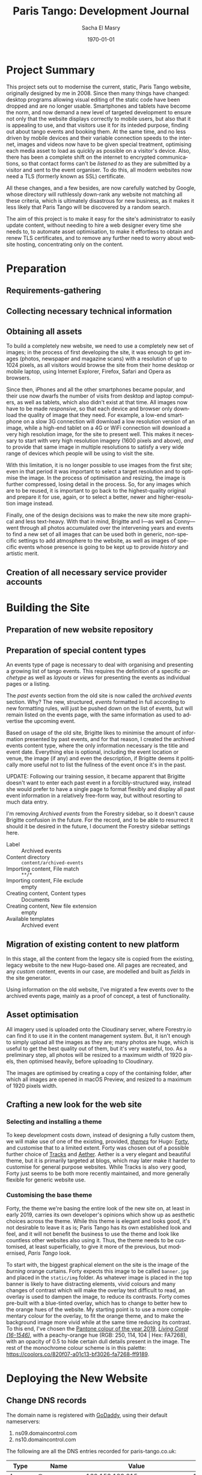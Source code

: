 #+OPTIONS: ':nil *:t -:t ::t <:t H:3 \n:nil ^:t arch:headline author:t
#+OPTIONS: broken-links:nil c:nil creator:nil d:(not "LOGBOOK") date:t e:t
#+OPTIONS: email:nil f:t inline:t num:t p:nil pri:nil prop:nil stat:t tags:t
#+OPTIONS: tasks:t tex:t timestamp:t title:t toc:t todo:t |:t
#+TITLE: Paris Tango: Development Journal
#+AUTHOR: Sacha El Masry
#+EMAIL: sacha@devilray.me
#+LANGUAGE: en
#+SELECT_TAGS: export
#+EXCLUDE_TAGS: noexport
#+CREATOR: Emacs 25.3.1 (Org mode 9.1.6)
#+LATEX_CLASS: devilray-org-article
#+LATEX_CLASS_OPTIONS:
#+LATEX_HEADER:
#+LATEX_HEADER_EXTRA:
#+DESCRIPTION:
#+KEYWORDS:
#+SUBTITLE:
#+LATEX_COMPILER: pdflatex
#+DATE: \today

* Project Summary
  :LOGBOOK:
  CLOCK: [2019-01-12 Sat 12:00]--[2019-01-12 Sat 13:01] =>  1:01
  :END:

This project sets out to modernise the current, static, Paris Tango website,
originally designed by me in 2008. Since then many things have changed: desktop
programs allowing visual editing of the static code have been dropped and are no
longer usable. Smartphones and tablets have become the norm, and now demand a
new level of targeted development to ensure not only that the website displays
correctly to mobile users, but also that it is appealing to use, and that
visitors use it for its inteded purpose, finding out about tango events and
booking them. At the same time, and no less driven by mobile devices and their
variable connection speeds to the internet, images and videos now have to be
given special treatment, optimising each media asset to load as quickly as
possible on a visitor's device. Also, there has been a complete shift on the
internet to encrypted communications, so that contact forms can't be /listened
to/ as they are submitted by a visitor and sent to the event organiser. To do
this, all modern websites now need a TLS (formerly known as SSL) certificate.

All these changes, and a few besides, are now carefully watched by Google, whose
directory will ruthlessly down-rank any website not matching all these criteria,
which is ultimately disastrous for new business, as it makes it less likely that
Paris Tango will be discovered by a random search.

The aim of this project is to make it easy for the site's administrator to
easily update content, without needing to hire a web designer every time she
needs to, to automate asset optimisation, to make it effortless to obtain and
renew TLS certificates, and to remove any further need to worry about website
hosting, concentrating only on the content.

* Preparation

** Requirements-gathering
   :LOGBOOK:
   CLOCK: [2018-12-06 Thu 19:30]--[2018-12-06 Thu 21:30] =>  2:00
   :END:

** Collecting necessary technical information
   :LOGBOOK:
   CLOCK: [2018-12-10 Mon 15:10]--[2018-12-10 Mon 15:50] =>  0:40
   CLOCK: [2018-12-06 Thu 21:30]--[2018-12-06 Thu 22:00] =>  0:30
   :END:

** Obtaining all assets
   :LOGBOOK:
   CLOCK: [2019-03-11 Mon 17:06]--[2019-03-11 Mon 17:15] =>  0:09
   CLOCK: [2019-02-25 Mon 16:18]--[2019-02-25 Mon 16:48] =>  0:30
   CLOCK: [2019-02-12 Tue 02:26]--[2019-02-12 Tue 02:41] =>  0:15
   CLOCK: [2019-02-11 Mon 19:51]--[2019-02-11 Mon 20:08] =>  0:17
   CLOCK: [2019-02-10 Sun 09:27]--[2019-02-10 Sun 09:35] =>  0:08
   CLOCK: [2018-12-17 Mon 21:00]--[2018-12-17 Mon 22:00] =>  1:00
   :END:

To build a completely new website, we need to use a completely new set of
images; in the process of first developing the site, it was enough to get images
(photos, newspaper and magazine scans) with a resolution of up to 1024 pixels,
as all visitors would browse the site from their home desktop or mobile laptop,
using Internet Explorer, Firefox, Safari and Opera as browsers.

Since then, iPhones and all the other smartphones became popular, and their use
now dwarfs the number of visits from desktop and laptop computers, as well as
tablets, which also didn't exist at that time. All images now have to be made
/responsive/, so that each device and browser only download the quality of image
that they need. For example, a low-end smartphone on a slow 3G connection will
download a low resolution version of an image, while a high-end tablet on a 4G
or WiFi connection will download a very high resolution image, for the site to
present well. This makes it necessary to start with very high resolution imagery
(1600 pixels and above), /and/ to provide that same image in multiple
resolutions to satisfy a very wide range of devices which people will be using
to visit the site.

With this limitation, it is no longer possible to use images from the first
site; even in that period it was important to select a target resolution and to
optimise the image. In the process of optimisation and resizing, the image is
further compressed, losing detail in the process. So, for any images which are
to be reused, it is important to go back to the highest-quality original and
prepare it for use, again, or to select a better, newer and higher-resolution
image instead.

Finally, one of the design decisions was to make the new site more graphical and
less text-heavy. With that in mind, Brigitte and I---as well as Conny---went
through all photos accumulated over the intervening years and events to find a
new set of all images that can be used both in generic, non-specific settings to
add atmosphere to the website, as well as images of specific events whose
presence is going to be kept up to provide /history/ and artistic merit.

** Creation of all necessary service provider accounts
   :LOGBOOK:
   CLOCK: [2019-02-25 Mon 21:17]--[2019-02-25 Mon 21:53] =>  0:36
   CLOCK: [2018-12-18 Tue 21:00]--[2018-12-18 Tue 22:10] =>  1:10
   :END:

* Building the Site

** Preparation of new website repository
   :LOGBOOK:
   CLOCK: [2019-03-13 Wed 00:53]--[2019-03-13 Wed 01:19] =>  0:26
   CLOCK: [2018-12-19 Wed 20:19]--[2018-12-19 Wed 21:19] =>  1:00
   :END:

** Preparation of special content types
   :LOGBOOK:
   CLOCK: [2019-05-27 Mon 19:39]--[2019-05-27 Mon 20:37] =>  0:58
   CLOCK: [2019-05-27 Mon 19:35]--[2019-05-27 Mon 19:38] =>  0:03
   CLOCK: [2019-05-23 Thu 17:03]--[2019-05-23 Thu 17:46] =>  0:43
   CLOCK: [2019-05-23 Thu 15:33]--[2019-05-23 Thu 16:59] =>  1:26
   CLOCK: [2019-03-12 Tue 23:34]--[2019-03-12 Tue 23:51] =>  0:17
   CLOCK: [2019-03-12 Tue 20:15]--[2019-03-12 Tue 21:19] =>  1:04
   CLOCK: [2019-03-12 Tue 19:26]--[2019-03-12 Tue 19:34] =>  0:08
   CLOCK: [2019-03-11 Mon 20:23]--[2019-03-11 Mon 20:53] =>  0:30
   :END:

An events type of page is necessary to deal with organising and presenting a
growing list of tango events. This requires the definition of a specific
/archetype/ as well as /layouts/ or /views/ for presenting the events as
individual pages or a listing.

The /past events/ section from the old site is now called the /archived events/
section. Why? The new, structured, /events/ formatted in full according to new
formatting rules, will just be pushed down on the list of events, but will
remain listed on the events page, with the same information as used to advertise
the upcoming event. 

Based on usage of the old site, Brigitte likes to minimise the amount of
information presented by past events, and for that reason, I created the
archived events content type, where the only information necessary is the title
and event date. Everything else is optional, including the event location or
venue, the image (if any) and even the description, if Brigitte deems it
politically more useful not to list the fullness of the event once it's in the
past.

UPDATE: Following our training session, it became apparent that Brigitte doesn't
want to enter each past event in a forcibly-structured way, instead she would
prefer to have a single page to format flexibly and display all past event
information in a relatively free-form way, but without resorting to much data entry.

I'm removing /Archived events/ from the Forestry sidebar, so it doesn't cause
Brigitte confusion in the future. For the record, and to be able to resurrect it
should it be desired in the future, I document the Forestry sidebar settings
here.

- Label :: Archived events
- Content directory :: =content/archived-events=
- Importing content, File match :: =**/*=
- Importing content, File exclude :: empty
- Creating content, Content types :: Documents
- Creating content, New file extension :: empty
- Available templates :: Archived event

** Migration of existing content to new platform
   :LOGBOOK:
   CLOCK: [2019-05-28 Tue 08:56]--[2019-05-28 Tue 09:49] =>  0:53
   CLOCK: [2019-05-23 Thu 17:46]--[2019-05-23 Thu 18:04] =>  0:18
   CLOCK: [2019-03-13 Wed 09:00]--[2019-03-13 Wed 09:30] =>  0:30
   CLOCK: [2019-03-12 Tue 23:59]--[2019-03-13 Wed 00:22] =>  0:23
   CLOCK: [2019-03-11 Mon 20:22]--[2019-03-11 Mon 20:22] =>  0:00
   CLOCK: [2019-03-11 Mon 17:18]--[2019-03-11 Mon 17:37] =>  0:19
   CLOCK: [2019-02-25 Mon 16:50]--[2019-02-25 Mon 17:21] =>  0:31
   CLOCK: [2019-02-13 Wed 19:13]--[2019-02-13 Wed 20:02] =>  0:49
   CLOCK: [2019-02-13 Wed 17:56]--[2019-02-13 Wed 18:50] =>  0:54
   CLOCK: [2019-01-12 Sat 14:20]--[2019-01-12 Sat 15:32] =>  1:12
   :END:
   
In this stage, all the content from the legacy site is copied from the existing,
legacy website to the new Hugo-based one. All pages are recreated, and any
/custom/ content, events in our case, are modelled and built as /fields/ in the
site generator.

Using information on the old website, I've migrated a few events over to the
archived events page, mainly as a proof of concept, a test of functionality.

** Asset optimisation
   :LOGBOOK:
   CLOCK: [2019-03-13 Wed 23:55]--[2019-03-14 Thu 01:17] =>  1:22
   CLOCK: [2019-03-13 Wed 18:07]--[2019-03-13 Wed 19:10] =>  1:03
   :END:

All imagery used is uploaded onto the Cloudinary server, where Forestry.io can
find it to use it in the content management system. But, it isn't enough to
simply upload all the images as they are; many photos are huge, which is useful
to get the best quality out of them, but it's very wasteful, too. As a
preliminary step, all photos will be resized to a maximum width of 1920 pixels,
then optimised heavily, before uploading to Cloudinary.

The images are optimised by creating a copy of the containing folder, after
which all images are opened in macOS Preview, and resized to a maximum of 1920
pixels width.

** Crafting a new look for the web site

*** Selecting and installing a theme
   :LOGBOOK:
   CLOCK: [2019-05-28 Tue 10:26]--[2019-05-28 Tue 10:27] =>  0:01
   CLOCK: [2019-02-11 Mon 13:03]--[2019-02-11 Mon 13:20] =>  0:17
   CLOCK: [2019-02-11 Mon 11:59]--[2019-02-11 Mon 12:47] =>  0:48
   CLOCK: [2019-01-12 Sat 17:00]--[2019-01-12 Sat 18:45] =>  1:45
   :END:

To keep development costs down, instead of designing a fully custom them, we
will make use of one of the existing, provided, /[[https://themes.gohugo.io/aether/][themes]]/ for Hugo: [[https://themes.gohugo.io/forty/][Forty]], and customise
that to a limited extent. Forty was chosen out of a possible further choice of
[[https://themes.gohugo.io/hugo-tracks-theme/][Tracks]] and [[https://themes.gohugo.io/aether/][Aether]]. Aether is a very elegant and beautiful theme, but it is
primarily targeted at blogs, which may later make it harder to customise for
general purpose websites. While Tracks is also very good, Forty just seems to be
both more recently maintained, and more generally flexible for generic website
use.

*** Customising the base theme
    :LOGBOOK:
    CLOCK: [2019-05-28 Tue 10:27]--[2019-05-28 Tue 10:40] =>  0:13
    CLOCK: [2019-03-19 Tue 01:36]--[2019-03-19 Tue 01:45] =>  0:09
    CLOCK: [2019-03-13 Wed 02:48]--[2019-03-13 Wed 03:41] =>  0:53
    CLOCK: [2019-03-13 Wed 01:48]--[2019-03-13 Wed 02:30] =>  0:42
    CLOCK: [2019-03-13 Wed 01:24]--[2019-03-13 Wed 01:45] =>  0:21
    CLOCK: [2019-02-25 Mon 17:21]--[2019-02-25 Mon 18:56] =>  1:35
    CLOCK: [2019-02-13 Wed 22:46]--[2019-02-13 Wed 23:33] =>  0:47
    CLOCK: [2019-02-13 Wed 20:37]--[2019-02-13 Wed 21:05] =>  0:28
    CLOCK: [2019-02-12 Tue 02:42]--[2019-02-12 Tue 02:45] =>  0:03
    CLOCK: [2019-02-11 Mon 21:38]--[2019-02-11 Mon 21:50] =>  0:12
    CLOCK: [2019-02-11 Mon 20:55]--[2019-02-11 Mon 21:27] =>  0:32
    :END:

Forty, the theme we're basing the entire look of the new site on, at least in
early 2019, carries its own developer's opinions which show up as aesthetic
choices across the theme. While this theme is elegant and looks good, it's not
desirable to leave it as is; Paris Tango has its own established look and feel,
and it will not benefit the business to use the theme and look like countless
other websites also using it. Thus, the theme needs to be customised, at least
superficially, to give it more of the previous, but modernised, /Paris Tango/
look.

To start with, the biggest graphical element on the site is the image of the
/burning/ orange curtains. Forty expects this image to be called =banner.jpg=
and placed in the =static/img= folder. As whatever image is placed in the top
banner is likely to have distracting elements, vivid colours and many changes of
contrast which will make the overlay text difficult to read, an overlay is used
to dampen the image, to reduce its contrasts. Forty comes pre-built with a
blue-tinted overlay, which has to change to better hew to the orange hues of the
website. My starting point is to use a more complementary colour for the
overlay, to fit the orange theme, and to make the background image more vivid
while at the same time reducing its contrast. To this end, I've chosen the
[[https://www.pantone.com/color-intelligence/color-of-the-year/color-of-the-year-2019][Pantone colour of the year 2019]], /[[https://www.pantone.com/color-finder/16-1546-TPX][Living Coral (16-1546)]]/, with a peachy-orange
hue (RGB: 250, 114, 104 | Hex: FA7268), with an opacity of 0.5 to hide certain
dull details present in the image. The rest of the monochrome colour scheme is
in this palette: https://coolors.co/820f07-a01c13-bf3026-fa7268-ff9189.

* Deploying the New Website 
  :LOGBOOK:
  CLOCK: [2019-03-13 Wed 23:28]--[2019-03-13 Wed 23:47] =>  0:19
  CLOCK: [2019-03-12 Tue 22:56]--[2019-03-12 Tue 23:34] =>  0:38
  CLOCK: [2019-02-25 Mon 20:01]--[2019-02-25 Mon 20:43] =>  0:42
  :END:

** Change DNS records
   :LOGBOOK:
   CLOCK: [2019-03-09 Sat 01:04]--[2019-03-09 Sat 01:30] =>  0:26
   CLOCK: [2019-03-08 Fri 01:30]--[2019-03-08 Fri 02:09] =>  0:39
   :END:

The domain name is registered with [[https://godaddy.com/][GoDaddy]], using their default nameservers:

1. ns09.domaincontrol.com
2. ns10.domaincontrol.com

The following are all the DNS entries recorded for paris-tango.co.uk:

| Type  | Name                                   | Value                                                             | TTL    |
|-------+----------------------------------------+-------------------------------------------------------------------+--------|
| A     | @                                      | 160.153.129.215                                                   | 10800  |
| A     | admin                                  | 160.153.129.215                                                   | 10800  |
| A     | mail                                   | 160.153.129.215                                                   | 10800  |
| CNAME | autodiscover                           | autodiscover.outlook.com                                          | 1 hour |
| CNAME | cpanel                                 | @                                                                 | 10800  |
| CNAME | selector1._domainkey.paris-tango.co.uk | selector1-paris-tango-co-uk._domainkey.paristango.onmicrosoft.com | 1 hour |
| CNAME | selector2._domainkey.paris-tango.co.uk | selector2-paris-tango-co-uk._domainkey.paristango.onmicrosoft.com | 1 hour |
| CNAME | webdisk                                | @                                                                 | 10800  |
| CNAME | webdisk.admin                          | @                                                                 | 10800  |
| CNAME | whm                                    | @                                                                 | 10800  |
| CNAME | www                                    | @                                                                 | 10800  |
| CNAME | www.admin                              | @                                                                 | 10800  |
| CNAME | _domainconnect                         | _domainconnect.gd.domaincontrol.com                               | 1 hour |
| MX    | @                                      | paristango-co-uk01c.mail.protection.outlook.com                   | 1 hour |
| NS    | @                                      | ns09.domaincontrol.com                                            | 1 hour |
| NS    | @                                      | ns10.domaincontrol.com                                            | 1 hour |
| SOA   | @                                      | Primary nameserver: ns09.domaincontrol.com                        | 1 hour |
| TXT   | @                                      | v=spf1 include:spf.protection.outlook.com -all                    | 1 hour |
| TXT   | selector1._domainkey                   | selector1-paris-tango-co-uk._domainkey.paristango.onmicrosoft.com | 1 hour |


** Implement final corrections
   :LOGBOOK:
   CLOCK: [2019-05-23 Thu 20:19]--[2019-05-23 Thu 21:45] =>  1:26
   CLOCK: [2019-04-09 Tue 16:09]--[2019-04-09 Tue 16:14] =>  0:05
   CLOCK: [2019-04-09 Tue 03:15]--[2019-04-09 Tue 03:46] =>  0:31
   CLOCK: [2019-04-09 Tue 00:00]--[2019-04-09 Tue 00:11] =>  0:11
   CLOCK: [2019-04-08 Mon 23:21]--[2019-04-08 Mon 23:44] =>  0:23
   CLOCK: [2019-03-21 Thu 01:20]--[2019-03-21 Thu 01:59] =>  0:39
   CLOCK: [2019-03-20 Wed 17:49]--[2019-03-20 Wed 18:26] =>  0:37
   CLOCK: [2019-03-20 Wed 17:37]--[2019-03-20 Wed 17:46] =>  0:09
   CLOCK: [2019-03-19 Tue 15:15]--[2019-03-19 Tue 16:08] =>  0:53
   CLOCK: [2019-03-19 Tue 11:22]--[2019-03-19 Tue 11:55] =>  0:33
   CLOCK: [2019-03-19 Tue 07:53]--[2019-03-19 Tue 09:00] =>  1:07
   CLOCK: [2019-03-19 Tue 01:31]--[2019-03-19 Tue 01:36] =>  0:05
   CLOCK: [2019-03-13 Wed 17:52]--[2019-03-13 Wed 17:54] =>  0:02
   CLOCK: [2019-03-13 Wed 15:38]--[2019-03-13 Wed 15:47] =>  0:09
   CLOCK: [2019-03-13 Wed 11:45]--[2019-03-13 Wed 11:56] =>  0:11
   :END:

   The photographs I selected to put in their respective galleries aren't
   correct, adequate or doing the job. Brigitte has re-sent what appears to be
   the same set of images she already provided throughout the project, but
   sorted into albums this time, making it easy to download, manipulate them for
   maximum size, optimise them, upload them to Cloudinary and finally to insert
   them into their respective album.

   Updated galleries, in a live telephone conference with Brigitte, moving
   contents out of agency into events and festivals, moving certain imagery from
   friends to agency, and adding images to all three as per instructions.

   Change colour of logo backing box to be the same darker shade of the primary
   colour as used in the footer of the page, in the social media icons section.
   Also, add a little bit of sideways margin to let the logo /breathe/ a little.

   Update templated social icons in page footer: ensure that the social icon
   /label/ text appears next to the icon. By default, only the icon shows, but
   the image used in the icon can be ambiguous, so additionally write i.e. ``Facebook
   page'' next to the icon.
   
   Out of the box, the template comes with a single brickwork-like section to
   display a showcase. As we have decided to use it multiply, for featured pages
   and photo galleries, it started to lose visual distinction. To add a
   configurable section between needed changes in the =config.toml= file, as
   well as the =tile.html= layout file. It is now possible to enable or disable
   the entire photo gallery section, or just the separator with the title and
   subtitle. Also, the change meant that the tile section repeated layout, with
   the narrow tile on the left, followed by a wide (60%) tile, followed in the
   second line by a wide then narrow tile again. This was visually jarring,
   ruining visual consistency, leading to a specification of styles for an
   alternate tile section, with class =tile--alternate= specifying which layout
   the section is to take.

   Another request was to add the list of clients with whom Brigitte has worked
   in the past. This list comes from the previous website, from the /contact us/
   page, and will now be displayed in the new site's /about us/ page, also known
   as /history/.

   Finally, all Paris Tango past events need to be displayed for a sense of
   history. As events that have passed have been subsequently truncated, with
   the full description of the event as well as event photos being removed, the
   list is now mostly a text list of dates and titles. To enter all these events
   as separate pages will not make much aesthetic sense, so I am creating a
   separate page, /past events/, which can be included in the events listing,
   after the list of all current and newly-formatted events. At the same time,
   it has come to my attention that event pages aren't being sorted in date
   order, but in alphabetical /title/ order. This behaviour needs to be changed
   so that events are sorted in reverse chronological order, so that the latest
   event is at the top of the page, followed by older ones, to the end, finally
   followed by the past events listing page.


* Training
  :LOGBOOK:
  CLOCK: [2019-05-23 Thu 20:11]--[2019-05-23 Thu 21:18] =>  1:07
  CLOCK: [2019-05-23 Thu 18:06]--[2019-05-23 Thu 18:07] =>  0:00
  :END:

* Technical Documentation
  :LOGBOOK:
  CLOCK: [2019-05-23 Thu 18:06]--[2019-05-23 Thu 18:07] =>  0:04
  :END:

* Time Log

#+BEGIN: clocktable :maxlevel 3 :scope file
#+CAPTION: Clock summary at [2019-05-28 Tue 10:20]
| Headline                                    |    Time |      |      |
|---------------------------------------------+---------+------+------|
| *Total time*                                | *42:31* |      |      |
|---------------------------------------------+---------+------+------|
| Project Summary                             |    1:01 |      |      |
| Preparation                                 |    7:15 |      |      |
| \_  Requirements-gathering                  |         | 2:00 |      |
| \_  Collecting necessary technical...       |         | 1:10 |      |
| \_  Obtaining all assets                    |         | 2:19 |      |
| \_  Creation of all necessary service...    |         | 1:46 |      |
| Building the Site                           |   23:21 |      |      |
| \_  Preparation of new website repository   |         | 1:26 |      |
| \_  Preparation of special content types    |         | 5:09 |      |
| \_  Migration of existing content to new... |         | 5:49 |      |
| \_  Asset optimisation                      |         | 2:25 |      |
| \_  Crafting a new look for the web site    |         | 8:32 |      |
| \_    Selecting and installing a theme      |         |      | 2:50 |
| \_    Customising the base theme            |         |      | 5:42 |
| Deploying the New Website                   |    9:45 |      |      |
| \_  Change DNS records                      |         | 1:05 |      |
| \_  Implement final corrections             |         | 7:01 |      |
| Training                                    |    1:08 |      |      |
| Technical Documentation                     |    0:01 |      |      |
#+END:
